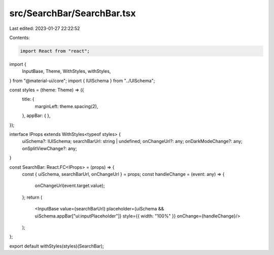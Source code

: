 src/SearchBar/SearchBar.tsx
===========================

Last edited: 2023-01-27 22:22:52

Contents:

.. code-block:: tsx

    import React from "react";
import {
  InputBase,
  Theme,
  WithStyles,
  withStyles,
} from "@material-ui/core";
import { IUISchema } from "../UISchema";

const styles = (theme: Theme) => ({
  title: {
    marginLeft: theme.spacing(2),
  },
  appBar: {
  },
});

interface IProps extends WithStyles<typeof styles> {
  uiSchema?: IUISchema;
  searchBarUrl: string | undefined;
  onChangeUrl?: any;
  onDarkModeChange?: any;
  onSplitViewChange?: any;
}

const SearchBar: React.FC<IProps> = (props) => {
  const { uiSchema, searchBarUrl, onChangeUrl } = props;
  const handleChange = (event: any) => {
    onChangeUrl(event.target.value);
  };
  return (
    <InputBase value={searchBarUrl} placeholder={uiSchema && uiSchema.appBar["ui:inputPlaceholder"]} style={{ width: "100%" }}  onChange={handleChange}/>
  );
};

export default withStyles(styles)(SearchBar);


